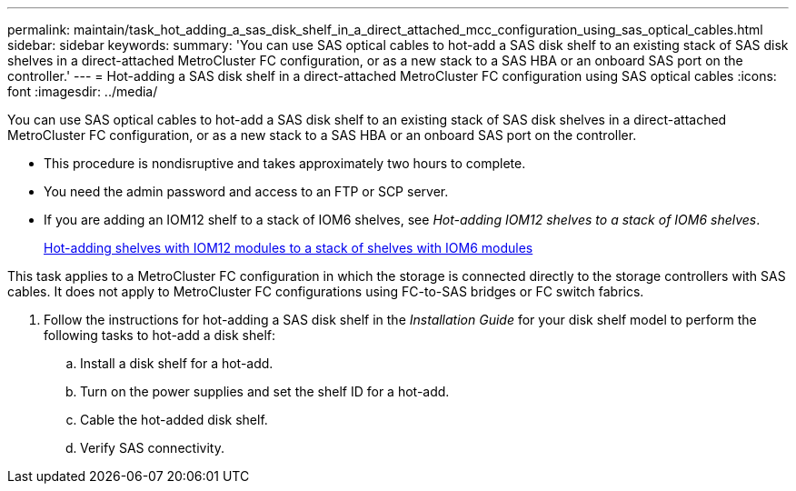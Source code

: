 ---
permalink: maintain/task_hot_adding_a_sas_disk_shelf_in_a_direct_attached_mcc_configuration_using_sas_optical_cables.html
sidebar: sidebar
keywords: 
summary: 'You can use SAS optical cables to hot-add a SAS disk shelf to an existing stack of SAS disk shelves in a direct-attached MetroCluster FC configuration, or as a new stack to a SAS HBA or an onboard SAS port on the controller.'
---
= Hot-adding a SAS disk shelf in a direct-attached MetroCluster FC configuration using SAS optical cables
:icons: font
:imagesdir: ../media/

[.lead]
You can use SAS optical cables to hot-add a SAS disk shelf to an existing stack of SAS disk shelves in a direct-attached MetroCluster FC configuration, or as a new stack to a SAS HBA or an onboard SAS port on the controller.

* This procedure is nondisruptive and takes approximately two hours to complete.
* You need the admin password and access to an FTP or SCP server.
* If you are adding an IOM12 shelf to a stack of IOM6 shelves, see _Hot-adding IOM12 shelves to a stack of IOM6 shelves_.
+
https://docs.netapp.com/platstor/topic/com.netapp.doc.hw-ds-mix-hotadd/home.html[Hot-adding shelves with IOM12 modules to a stack of shelves with IOM6 modules]

This task applies to a MetroCluster FC configuration in which the storage is connected directly to the storage controllers with SAS cables. It does not apply to MetroCluster FC configurations using FC-to-SAS bridges or FC switch fabrics.

. Follow the instructions for hot-adding a SAS disk shelf in the _Installation Guide_ for your disk shelf model to perform the following tasks to hot-add a disk shelf:
 .. Install a disk shelf for a hot-add.
 .. Turn on the power supplies and set the shelf ID for a hot-add.
 .. Cable the hot-added disk shelf.
 .. Verify SAS connectivity.

